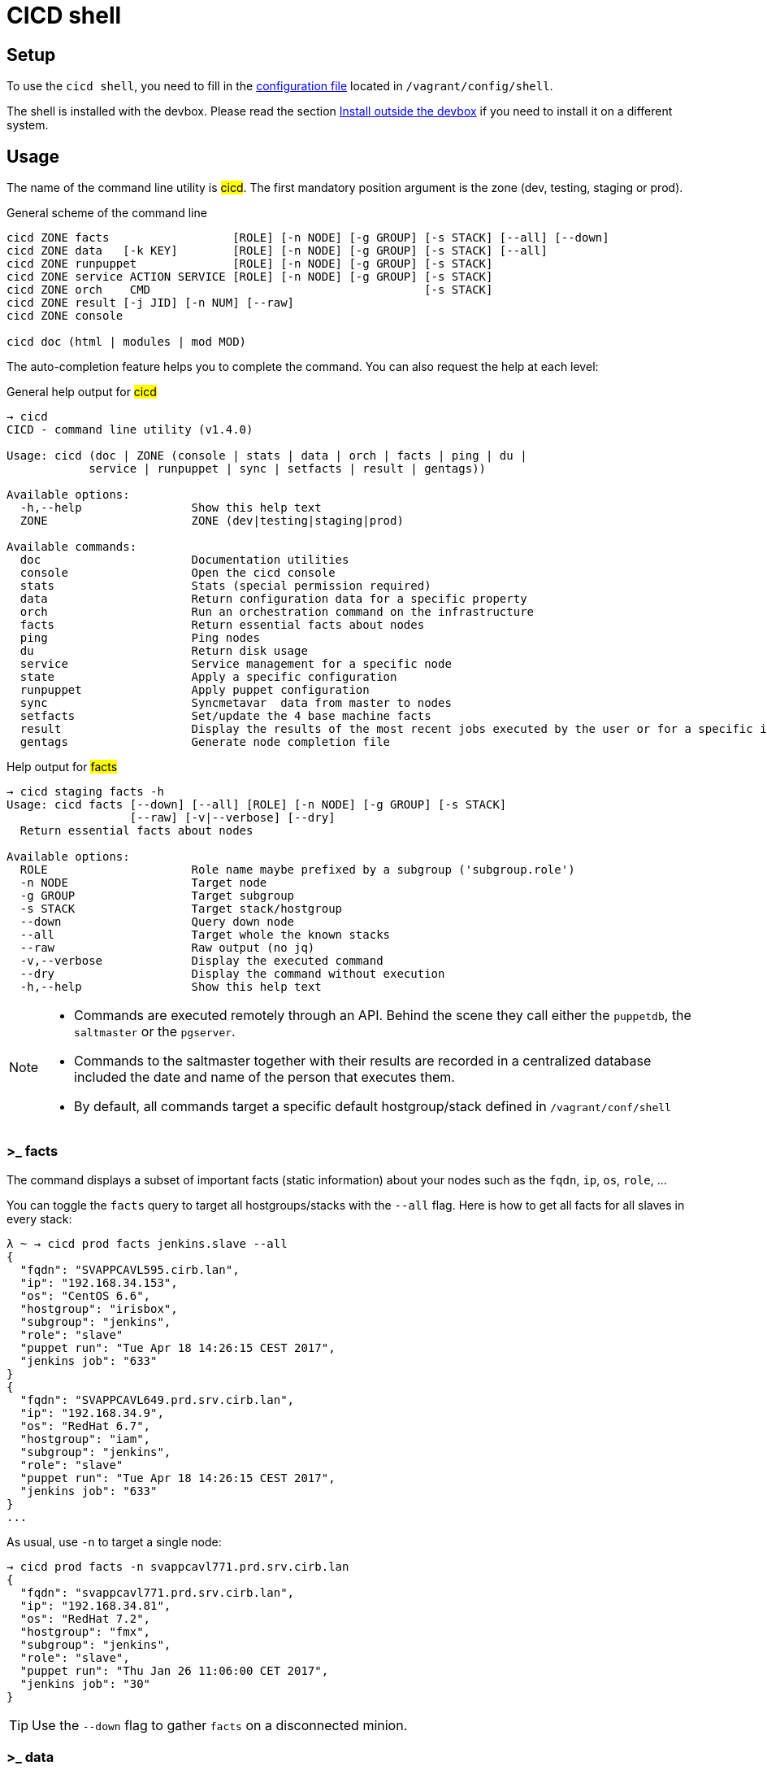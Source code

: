 # CICD shell

## Setup

To use the `cicd shell`, you need to fill in the https://github.com/CIRB/devbox/blob/master/user/config/shell[configuration file] located in `/vagrant/config/shell`.

The shell is installed with the devbox. Please read the section <<_install_outside_the_devbox, Install outside the devbox>> if you need to install it on a different system.


## Usage

The name of the command line utility is #cicd#. The first mandatory position argument is the zone (dev, testing, staging or prod).

.General scheme of the command line
[%autofit]
```
cicd ZONE facts                  [ROLE] [-n NODE] [-g GROUP] [-s STACK] [--all] [--down]
cicd ZONE data   [-k KEY]        [ROLE] [-n NODE] [-g GROUP] [-s STACK] [--all]
cicd ZONE runpuppet              [ROLE] [-n NODE] [-g GROUP] [-s STACK]
cicd ZONE service ACTION SERVICE [ROLE] [-n NODE] [-g GROUP] [-s STACK]
cicd ZONE orch    CMD                                        [-s STACK]
cicd ZONE result [-j JID] [-n NUM] [--raw]
cicd ZONE console

cicd doc (html | modules | mod MOD)
```

The auto-completion feature helps you to complete the command. You can also request the help at each level:

.General help output for #cicd#
....
→ cicd
CICD - command line utility (v1.4.0)

Usage: cicd (doc | ZONE (console | stats | data | orch | facts | ping | du |
            service | runpuppet | sync | setfacts | result | gentags))

Available options:
  -h,--help                Show this help text
  ZONE                     ZONE (dev|testing|staging|prod)

Available commands:
  doc                      Documentation utilities
  console                  Open the cicd console
  stats                    Stats (special permission required)
  data                     Return configuration data for a specific property
  orch                     Run an orchestration command on the infrastructure
  facts                    Return essential facts about nodes
  ping                     Ping nodes
  du                       Return disk usage
  service                  Service management for a specific node
  state                    Apply a specific configuration
  runpuppet                Apply puppet configuration
  sync                     Syncmetavar  data from master to nodes
  setfacts                 Set/update the 4 base machine facts
  result                   Display the results of the most recent jobs executed by the user or for a specific id
  gentags                  Generate node completion file
....

.Help output for #facts#
```
→ cicd staging facts -h
Usage: cicd facts [--down] [--all] [ROLE] [-n NODE] [-g GROUP] [-s STACK]
                  [--raw] [-v|--verbose] [--dry]
  Return essential facts about nodes

Available options:
  ROLE                     Role name maybe prefixed by a subgroup ('subgroup.role')
  -n NODE                  Target node
  -g GROUP                 Target subgroup
  -s STACK                 Target stack/hostgroup
  --down                   Query down node
  --all                    Target whole the known stacks
  --raw                    Raw output (no jq)
  -v,--verbose             Display the executed command
  --dry                    Display the command without execution
  -h,--help                Show this help text
```

[NOTE]
====
- Commands are executed remotely through an API. Behind the scene they call either the `puppetdb`, the `saltmaster` or the `pgserver`.
- Commands to the saltmaster together with their results are recorded in a centralized database included the date and name of the person that executes them.
- By default, all commands target a specific default hostgroup/stack defined in `/vagrant/conf/shell`
====


### >_ facts

The command displays a subset of important facts (static information) about your nodes such as the `fqdn`, `ip`, `os`, `role`, ...

You can toggle the `facts` query to target all hostgroups/stacks with the `--all` flag. Here is how to get all facts for all slaves in every stack:

```
λ ~ → cicd prod facts jenkins.slave --all
{
  "fqdn": "SVAPPCAVL595.cirb.lan",
  "ip": "192.168.34.153",
  "os": "CentOS 6.6",
  "hostgroup": "irisbox",
  "subgroup": "jenkins",
  "role": "slave"
  "puppet run": "Tue Apr 18 14:26:15 CEST 2017",
  "jenkins job": "633"
}
{
  "fqdn": "SVAPPCAVL649.prd.srv.cirb.lan",
  "ip": "192.168.34.9",
  "os": "RedHat 6.7",
  "hostgroup": "iam",
  "subgroup": "jenkins",
  "role": "slave"
  "puppet run": "Tue Apr 18 14:26:15 CEST 2017",
  "jenkins job": "633"
}
...
```
As usual, use `-n` to target a single node:
```
→ cicd prod facts -n svappcavl771.prd.srv.cirb.lan
{
  "fqdn": "svappcavl771.prd.srv.cirb.lan",
  "ip": "192.168.34.81",
  "os": "RedHat 7.2",
  "hostgroup": "fmx",
  "subgroup": "jenkins",
  "role": "slave",
  "puppet run": "Thu Jan 26 11:06:00 CET 2017",
  "jenkins job": "30"
}
```

TIP:  Use the `--down` flag  to gather `facts` on a disconnected minion.


### >_ data

The command displays configuration data about your node. For instance you might display the docker version of your jenkins slave:

```
→ cicd prod data jenkins.slave -k docker::version
{
  "fqdn": "svappcavl736.cirb.lan",
  "subgroup": "jenkins",
  "role": "slave",
  "docker::version": "1.9.1-25.el7"
}
```

To display ALL known configurations for a specific node:
```
→ cicd prod data -n svappcavl771.prd.srv.cirb.lan
```

### >_ runpuppet

The command runs the puppet agent on one or multiple nodes. When a node is specified with `-n`, the command will wait back for a result.

```
→ cicd dev runpuppet -n svappcavl000.dev.srv.cirb.lan
```

On all other cases, the command first asks for confirmation, then returns quickly with a `jobid`.
The process is asynchronous because it might take quite a while to complete.

Here are some examples:

```
→ cicd dev runpuppet <1>
→ cicd dev runpuppet -g jenkins <2>
→ cicd dev runpuppet jenkins.slave <3>
```
<1> run puppet on all the dev nodes of your stack
<2> run on a subgroup of machines
<3> target a role

In a second step, you use icon:terminal[] `result` to retrieve from the database the result of your callfootnote:[polling is currently the sole supported workflow, server push notification could be implemented in the future].

### >_ result

You can view the result of a `runpuppet` by using the provided job id (`jid`)
```
→ cicd testing result -j 20160621104434055991
```
In case the result is not yet available the command will automatically be retry 12 times (3 min).

IMPORTANT: The pretty printer is tailored to work on jobid coming from `icon:terminal[] runpuppet`. For all other JIDs, you should add the `--raw` flag.

You can also ask for the last n executed commands:
```
→ cicd testing result -n 2
```

### >_ service

To know if a service is up and running, you would use:
```
→ cicd prod service status docker jenkins.slave
{
  "svappcavl736.prd.srv.cirb.lan": true
}
```
You can also restart a service. However such operation in only allowed for a single machine. Here is how to restart the `nexus` service :
```
→ cicd prod service restart nexus -n svappcavl761.prd.srv.cirb.lan
{
  "svappcavl761.prd.srv.cirb.lan": true
}
```

### >_ du

The command displays disk usage. Try:
```
→ cicd staging du -n svappcavl703.sta.srv.cirb.lan
```

### >_ setfacts

To set (or update) the four basic `facts` on a specific machine:
```
→ cicd dev setfacts -n fqdn --subgroup jenkins --role slave --zone dev --hostgroup bas
```

You can of course update just one fact with:
```
→ cicd dev setfacts -n fqdn --subgroup jenkins2
```
NOTE: the `setfacts` subcommand always requires a target node (`-n`)


### >_ state

Apply a configuration (called 'state' in Salt) on one machine.

```
→ cicd dev state CMD -n NODE
```

This command target one single node for safety reasons. If you wish to target multiple nodes, use the equivalent `pep` command within the console:

```
[cicd dev]$ pep -C "G@subgroup:puppet and G@hostgroup:cicd" state.apply puppet4-agent
```

### >_ orch

Salt is able to orchestrate deployment scenarios across machines.

The orchestration is executed on the salt master to allow inter minion requisites, like ordering the application of states on different minions that must not happen simultaneously, or for halting the state run on all minions if a minion fails one of its states (more about this topic can be found https://docs.saltstack.com/en/latest/topics/tutorials/states_pt5.html#orchestrate-runner[in the saltstack website]).

To write some specific orchestration scripts for your stack, you need to request a salt stack repository. For `bos` it would be named `salt-stack-bos`. This process is similar to the creation of `puppet-stack-bos` . The scripts should sit in the `orch` folder. You can find some examples http://stash.cirb.lan/projects/MIDDLEWARE/repos/salt-stack-middleware/browse/orch?at=refs%2Fheads%2Fmiddleware[here].

Orchestrate commands are executed with:

```
→ cicd testing orch CMD
```

### >_ console

For longer session within a specific zone, you can save some typing by opening a `console` for that zone. Inside the console, you would omit the zone from the command line. Here is an example:

```
→ cicd staging console

[cicd prod]$ facts
```

Another usage of the console is to run specific `salt` commands that are not exposed by the `cicd` command line. This is done via the #pep# shortcut. For instance:

[%autofit]
```
$ pep -G 'hostgroup:iam' file.replace '/etc/resolv.conf' pattern='192.168.34.250' repl='192.168.34.244' <1>

$ pep -L fqdn1,fqdn2 --client=local_async cicd.run_agent <2>
```
<1> #-G# means `grain` target (__grains__ is the salt terminology for facts).
<2> #-L# means `list` target +
#local_asyn# means the command is asynchronous and does not display its result (just a jid)

[TIP]
====
- Have a look at the saltstack documentation to learn more about https://docs.saltstack.com/en/latest/topics/targeting/#targeting-minions[targeting minions].
- Take a look https://docs.saltstack.com/en/latest/ref/index.html#salt-module-reference[here] for a list of possible commands.
====

### >_ help

The `help` subcommand will open the guide in a browser, display the list of available salt module and show the help for each of them.

```
→ cicd doc
Usage: cicd doc (html | modules | mod)
  Documentation utilities

Available options:
  -h,--help                Show this help text

Available commands:
  html                     Open the documentation in a browser
  modules                  Output all possible salt execution modules
  mod                      Doc about a specific salt module
```

## Authentication
====
The permissions to target machines and perform actions are realized through our Active directory.
As an example to access the machines of the `middleware` hostgroup, you will need to be part of the `GP_APP_SALT_MIDDLEWARE` group.

These permissions should have been set for you already. If they don't, please contact the `cicd` team.
====

## Install outside the devbox

Before installing the `cicd-shell` on any linux systemfootnote:[`macos` might also work], you will need:

. the https://nixos.org/nix/[nix package manager] installed and active for your user.
. the https://github.com/CIRB/nixpkgs-config[cirb nixpkgs config]

You can then proceed to install with:

```
nix-env -f ~/.config/nixpkgs/pin.nix -i cicd-shell <1>
```
<1> the `-f` flag ensures that we point to the same nixpkgs version but can be omitted

TIP: You might want to place the configuration file in `~/.config/cicd/shell` instead of `/vagrant/config/shell`.

====
If you haven't installed `nix` already, here is the quick how to:

```
bash <(curl https://nixos.org/nix/install)
```
This will perform a single-user installation of Nix, meaning that /nix is owned by the invoking user. The script will only invoke `sudo` to create /nix if it doesn’t already exist. At that point, the script will prompt you for a password.

To activate `nix` in your shell, add the following line in your `.bash_profile`:

```
source ~/.nix-profile/etc/profile.d/nix.sh'
```
====
